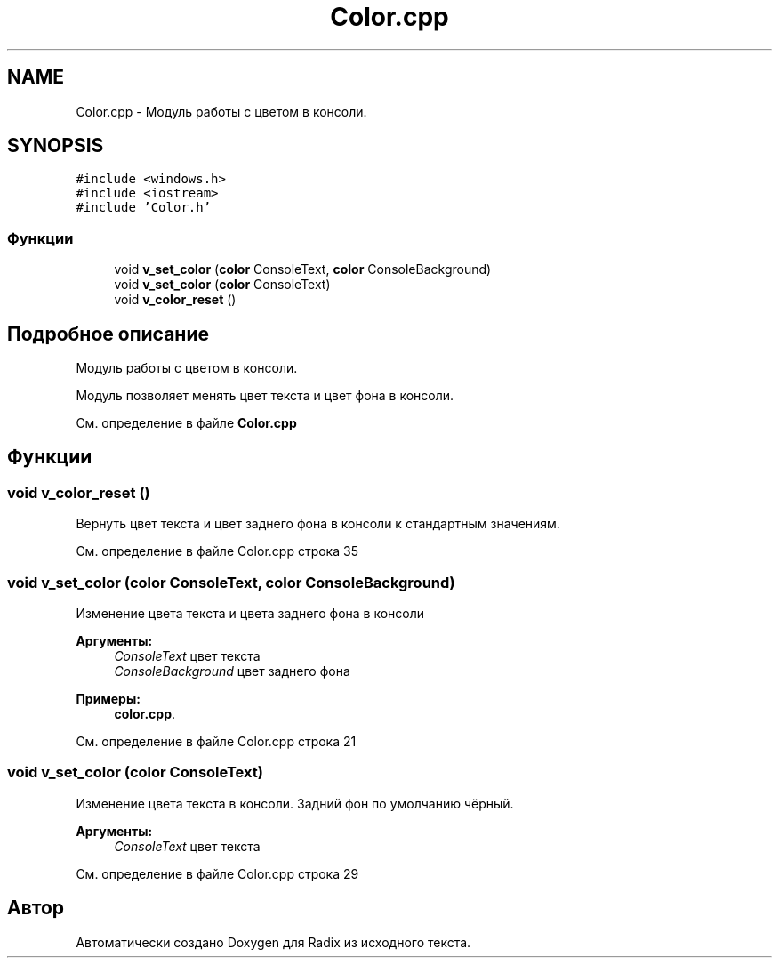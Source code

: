 .TH "Color.cpp" 3 "Пн 18 Дек 2017" "Radix" \" -*- nroff -*-
.ad l
.nh
.SH NAME
Color.cpp \- Модуль работы с цветом в консоли\&.  

.SH SYNOPSIS
.br
.PP
\fC#include <windows\&.h>\fP
.br
\fC#include <iostream>\fP
.br
\fC#include 'Color\&.h'\fP
.br

.SS "Функции"

.in +1c
.ti -1c
.RI "void \fBv_set_color\fP (\fBcolor\fP ConsoleText, \fBcolor\fP ConsoleBackground)"
.br
.ti -1c
.RI "void \fBv_set_color\fP (\fBcolor\fP ConsoleText)"
.br
.ti -1c
.RI "void \fBv_color_reset\fP ()"
.br
.in -1c
.SH "Подробное описание"
.PP 
Модуль работы с цветом в консоли\&. 

Модуль позволяет менять цвет текста и цвет фона в консоли\&. 
.PP
См\&. определение в файле \fBColor\&.cpp\fP
.SH "Функции"
.PP 
.SS "void v_color_reset ()"
Вернуть цвет текста и цвет заднего фона в консоли к стандартным значениям\&. 
.PP
См\&. определение в файле Color\&.cpp строка 35
.SS "void v_set_color (\fBcolor\fP ConsoleText, \fBcolor\fP ConsoleBackground)"
Изменение цвета текста и цвета заднего фона в консоли 
.PP
\fBАргументы:\fP
.RS 4
\fIConsoleText\fP цвет текста 
.br
\fIConsoleBackground\fP цвет заднего фона 
.RE
.PP

.PP
\fBПримеры: \fP
.in +1c
\fBcolor\&.cpp\fP\&.
.PP
См\&. определение в файле Color\&.cpp строка 21
.SS "void v_set_color (\fBcolor\fP ConsoleText)"
Изменение цвета текста в консоли\&. Задний фон по умолчанию чёрный\&. 
.PP
\fBАргументы:\fP
.RS 4
\fIConsoleText\fP цвет текста 
.RE
.PP

.PP
См\&. определение в файле Color\&.cpp строка 29
.SH "Автор"
.PP 
Автоматически создано Doxygen для Radix из исходного текста\&.
